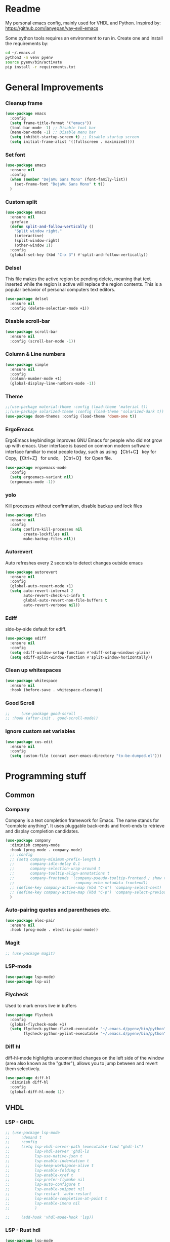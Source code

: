 * Readme
My personal emacs config, mainly used for VHDL and Python.
Inspired by: https://github.com/ianyepan/yay-evil-emacs

Some python tools requires an environment to run in.
Create one and install the requirements by:
#+BEGIN_SRC bash
  cd ~/.emacs.d
  python3 -m venv pyenv
  source pyenv/bin/activate
  pip install -r requirements.txt
#+END_SRC
* General Improvements
*** Cleanup frame
#+BEGIN_SRC emacs-lisp
  (use-package emacs
    :config
    (setq frame-title-format '("emacs"))
    (tool-bar-mode -1) ;; Disable tool bar
    (menu-bar-mode -1) ;; Disable menu bar
    (setq inhibit-startup-screen t) ;; Disable startup screen
    (setq initial-frame-alist '((fullscreen . maximized))))
#+END_SRC
*** Set font
#+BEGIN_SRC emacs-lisp
  (use-package emacs
    :ensure nil
    :config
    (when (member "DejaVu Sans Mono" (font-family-list))
      (set-frame-font "DejaVu Sans Mono" t t))
    )
#+END_SRC
*** Custom split
#+BEGIN_SRC emacs-lisp
  (use-package emacs
    :ensure nil
    :preface
    (defun split-and-follow-vertically ()
      "Split window right."
      (interactive)
      (split-window-right)
      (other-window 1))
    :config
    (global-set-key (kbd "C-x 3") #'split-and-follow-vertically))
#+END_SRC

*** Delsel
This file makes the active region be pending delete, meaning that
text inserted while the region is active will replace the region contents.
This is a popular behavior of personal computers text editors.
#+BEGIN_SRC emacs-lisp
  (use-package delsel
    :ensure nil
    :config (delete-selection-mode +1))
#+END_SRC

*** Disable scroll-bar
#+BEGIN_SRC emacs-lisp
  (use-package scroll-bar
    :ensure nil
    :config (scroll-bar-mode -1))
#+END_SRC

*** Column & Line numbers
#+BEGIN_SRC emacs-lisp
  (use-package simple
    :ensure nil
    :config
    (column-number-mode +1)
    (global-display-line-numbers-mode -1))
#+END_SRC

*** Theme
#+BEGIN_SRC emacs-lisp
  ;;(use-package material-theme :config (load-theme 'material t))
  ;;(use-package solarized-theme :config (load-theme 'solarized-dark t))
  (use-package doom-themes :config (load-theme 'doom-one t))
#+END_SRC

*** ErgoEmacs
ErgoEmacs keybindings improves GNU Emacs for people who did not grow up with emacs.
User interface is based on common modern software interface familiar to most people today,
such as using 【Ctrl+C】 key for Copy,【Ctrl+Z】 for undo, 【Ctrl+O】 for Open file.
#+BEGIN_SRC emacs-lisp
  (use-package ergoemacs-mode
    :config
    (setq ergoemacs-variant nil)
    (ergoemacs-mode -1))
#+END_SRC

*** yolo
Kill processes without confirmation, disable backup and lock files
#+BEGIN_SRC emacs-lisp
  (use-package files
    :ensure nil
    :config
    (setq confirm-kill-processes nil
          create-lockfiles nil
          make-backup-files nil))
#+END_SRC

*** Autorevert
Auto refreshes every 2 seconds to detect changes outside emacs
#+BEGIN_SRC emacs-lisp
  (use-package autorevert
    :ensure nil
    :config
    (global-auto-revert-mode +1)
    (setq auto-revert-interval 2
          auto-revert-check-vc-info t
          global-auto-revert-non-file-buffers t
          auto-revert-verbose nil))
#+END_SRC

*** Ediff
side-by-side default for ediff.
#+BEGIN_SRC emacs-lisp
  (use-package ediff
    :ensure nil
    :config
    (setq ediff-window-setup-function #'ediff-setup-windows-plain)
    (setq ediff-split-window-function #'split-window-horizontally))
#+END_SRC

*** Clean up whitespaces
#+BEGIN_SRC emacs-lisp
  (use-package whitespace
    :ensure nil
    :hook (before-save . whitespace-cleanup))
    #+END_SRC

*** Good Scroll
#+BEGIN_SRC emacs-lisp
  ;;     (use-package good-scroll
  ;; :hook (after-init . good-scroll-mode))
#+END_SRC

*** Ignore custom set variables
#+BEGIN_SRC emacs-lisp
  (use-package cus-edit
    :ensure nil
    :config
    (setq custom-file (concat user-emacs-directory "to-be-dumped.el")))
#+END_SRC

* Programming stuff
** Common
*** Company
Company is a text completion framework for Emacs. The name stands for "complete anything".
It uses pluggable back-ends and front-ends to retrieve and display completion candidates.
#+BEGIN_SRC emacs-lisp
  (use-package company
    :diminish company-mode
    :hook (prog-mode . company-mode)
    ;; :config
    ;; (setq company-minimum-prefix-length 1
    ;;       company-idle-delay 0.1
    ;;       company-selection-wrap-around t
    ;;       company-tooltip-align-annotations t
    ;;       company-frontends '(company-pseudo-tooltip-frontend ; show tooltip even for single candidate
    ;;                           company-echo-metadata-frontend))
    ;; (define-key company-active-map (kbd "C-n") 'company-select-next)
    ;; (define-key company-active-map (kbd "C-p") 'company-select-previous)
    )
#+END_SRC

*** Auto-pairing quotes and parentheses etc.
#+BEGIN_SRC emacs-lisp
  (use-package elec-pair
    :ensure nil
    :hook (prog-mode . electric-pair-mode))
#+END_SRC

*** Magit
#+BEGIN_SRC emacs-lisp
  ;; (use-package magit)
#+END_SRC

*** LSP-mode
#+BEGIN_SRC emacs-lisp
  (use-package lsp-mode)
  (use-package lsp-ui)
#+END_SRC

*** Flycheck
   Used to mark errors live in buffers
#+BEGIN_SRC emacs-lisp
  (use-package flycheck
    :config
    (global-flycheck-mode +1)
    (setq flycheck-python-flake8-executable "~/.emacs.d/pyenv/bin/python"
          flycheck-python-pylint-executable "~/.emacs.d/pyenv/bin/python"))
#+END_SRC

*** Diff hl
diff-hl-mode highlights uncommitted changes on the left side of the window (area also known as the "gutter"),
allows you to jump between and revert them selectively.
#+BEGIN_SRC emacs-lisp
  (use-package diff-hl
    :diminish diff-hl
    :config
    (global-diff-hl-mode 1))
#+END_SRC

** VHDL
*** LSP - GHDL
#+BEGIN_SRC emacs-lisp
  ;; (use-package lsp-mode
  ;;     :demand t
  ;;     :config
  ;;     (setq lsp-vhdl-server-path (executable-find "ghdl-ls")
  ;;           lsp-vhdl-server 'ghdl-ls
  ;;           lsp-use-native-json t
  ;;           lsp-enable-indentation t
  ;;           lsp-keep-workspace-alive t
  ;;           lsp-enable-folding t
  ;;           lsp-enable-xref t
  ;;           lsp-prefer-flymake nil
  ;;           lsp-auto-configure t
  ;;           lsp-enable-snippet nil
  ;;           lsp-restart 'auto-restart
  ;;           lsp-enable-completion-at-point t
  ;;           lsp-enable-imenu nil
  ;;           )

  ;;     (add-hook 'vhdl-mode-hook 'lsp))
#+END_SRC

*** LSP - Rust hdl
#+BEGIN_SRC emacs-lisp
 (use-package lsp-mode
   :demand t
   :config
   (setq lsp-vhdl-server-path (executable-find "vhdl_ls")
         lsp-vhdl-server 'vhdl-ls
         lsp-use-native-json t
         lsp-enable-indentation t
         lsp-keep-workspace-alive t
         lsp-enable-folding t
         lsp-enable-xref t
         lsp-prefer-flymake nil
         lsp-auto-configure t
         lsp-enable-snippet nil
         lsp-restart 'auto-restart
         lsp-enable-completion-at-point t
         lsp-enable-imenu nil)        
   (add-hook 'vhdl-mode-hook 'lsp))
#+END_SRC

*** LSP GHDL + Rust hdl
#+BEGIN_SRC emacs-lisp
 ;; (use-package lsp-mode
 ;;   :demand t
 ;;   :config
 ;;   ;; Register vhdl-ls(rust_hdl) as a add-on checker
 ;;   (lsp-register-client
 ;;    (make-lsp-client :new-connection (lsp-stdio-connection (executable-find "vhdl_ls"))
 ;;                     :major-modes '(vhdl-mode)
 ;;                     :server-id 'vhdl-lsp
 ;;                     :add-on? t))
 ;;   (add-to-list 'lsp-language-id-configuration '(vhdl-mode . "vhdl-mode"))
 ;;   (setq lsp-vhdl-server-path (executable-find "ghdl-ls")
 ;;         lsp-vhdl-server 'ghdl-ls
 ;;         lsp-use-native-json t
 ;;         lsp-enable-indentation t
 ;;         lsp-keep-workspace-alive t
 ;;         lsp-enable-folding t
 ;;         lsp-enable-xref t
 ;;         lsp-prefer-flymake nil
 ;;         lsp-auto-configure t
 ;;         lsp-enable-snippet nil
 ;;         lsp-restart 'auto-restart
 ;;         lsp-enable-completion-at-point t
 ;;         lsp-enable-imenu nil
 ;;         )

 ;;   (add-hook 'vhdl-mode-hook 'lsp))
#+END_SRC

*** VHDL-Mode
#+BEGIN_SRC emacs-lisp
  (use-package vhdl-mode
    :ensure nil
    :preface
    ;; Disable lsp-mode before beautify, workaround to avoid ghdl-ls freeze
    (defun vhdl-beautify-buffer-lsp ()
      (interactive)
      (lsp-disconnect)
      (vhdl-beautify-buffer)
      (lsp))
    (defun vhdl-beautify-region-lsp (beg end)
      (interactive "r")
      (lsp-disconnect)
      (vhdl-beautify-region beg end)
      (lsp))
    :config
    (setq vhdl-stutter-mode t
          vhdl-electric-mode t
          vhdl-indent-tabs-mode nil
          vhdl-basic-offset 3
          vhdl-use-direct-instantiation 'always
          vhdl-clock-edge-condition 'function
          vhdl-clock-name "clk"
          vhdl-reset-name "reset"
          vhdl-clock-rising-edge t
          vhdl-reset-active-high t
          vhdl-reset-kind 'sync
          vhdl-prompt-for-comments nil
          vhdl-self-insert-comments nil
          vhdl-highlight-special-words t
          )
    :bind (
           :map vhdl-mode-map
           ("C-c C-b" . vhdl-beautify-buffer-lsp)
           ("C-c M-b" . vhdl-beautify-region-lsp)))
#+END_SRC

** Python
*** LSP - Pyright
#+BEGIN_SRC emacs-lisp
  ;; (use-package lsp-pyright
  ;;   :ensure t
  ;;   :hook (python-mode . (lambda ()
  ;;                          (require 'lsp-pyright)
  ;;                          (lsp))))  ; or lsp-deferred
#+END_SRC

*** LSP - MS
#+BEGIN_SRC emacs-lisp
  (use-package lsp-python-ms
    :ensure t
    :init (setq lsp-python-ms-auto-install-server t)
    :hook
    (python-mode . (lambda ()
                     (setq lsp-python-ms-python-executable "~/.emacs.d/pyenv/bin/python")
                     (setq lsp-python-ms-executable "~/.emacs.d/.cache/lsp/mspyls/Microsoft.Python.LanguageServer")
                     (require 'lsp-python-ms)
                     (lsp)
                     (sleep-for 1)
                     (flycheck-remove-next-checker 'python-flake8 'python-mypy)
                     ;;(flycheck-remove-next-checker 'python-flake8 'python-pylint)
                     (flycheck-add-next-checker 'lsp 'python-flake8)))  ; or lsp-deferred
    )
#+END_SRC

*** Black
#+BEGIN_SRC emacs-lisp
  (use-package python-black
    :config
    (setq python-black-command "~/.emacs.d/pyenv/bin/black"
          python-black-macchiato-command "~/.emacs.d/pyenv/bin/black-macchiato"))
#+END_SRC
*** Python Mode
#+BEGIN_SRC emacs-lisp
    (use-package python-mode
      :ensure nil
      :bind (:map python-mode-map ("C-c C-b" . python-black-buffer)
                  ("C-c M-b" . python-black-region)))
#+END_SRC
*** Pyenv
#+BEGIN_SRC emacs-lisp
  (use-package pyvenv)
#+END_SRC

** Groovy
#+BEGIN_SRC emacs-lisp
    (use-package groovy-mode)
#+END_SRC

** Web
Markdown mode and Web mode, the latter covers our usages of HTML/CSS/JS/JSX/TS/TSX/JSON.
#+BEGIN_SRC emacs-lisp
  (use-package markdown-mode
    :hook (markdown-mode . visual-line-mode))

  (use-package web-mode
    :mode (("\\.html?\\'" . web-mode)
           ("\\.css\\'"   . web-mode)
           ("\\.jsx?\\'"  . web-mode)
           ("\\.tsx?\\'"  . web-mode)
           ("\\.json\\'"  . web-mode))
    :config
    (setq web-mode-markup-indent-offset 2) ; HTML
    (setq web-mode-css-indent-offset 2)    ; CSS
    (setq web-mode-code-indent-offset 2)   ; JS/JSX/TS/TSX
    (setq web-mode-content-types-alist '(("jsx" . "\\.js[x]?\\'"))))

  (use-package xml
    :config
    (setq nxml-attribute-indent 3)
    (setq nxml-child-indent 3)
    (setq nxml-outline-child-indent 3))

#+END_SRC

* Other stuff
*** Treemacs
#+BEGIN_SRC emacs-lisp
  (use-package treemacs
    :init
    (with-eval-after-load 'winum
      (define-key winum-keymap (kbd "M-0") #'treemacs-select-window))
    :config
    (progn
      (setq treemacs-collapse-dirs                 (if treemacs-python-executable 3 0)
            treemacs-deferred-git-apply-delay      0.5
            treemacs-directory-name-transformer    #'identity
            treemacs-display-in-side-window        t
            treemacs-eldoc-display                 t
            treemacs-file-event-delay              5000
            treemacs-file-extension-regex          treemacs-last-period-regex-value
            treemacs-file-follow-delay             0.2
            treemacs-file-name-transformer         #'identity
            treemacs-follow-after-init             t
            treemacs-git-command-pipe              ""
            treemacs-goto-tag-strategy             'refetch-index
            treemacs-indentation                   2
            treemacs-indentation-string            " "
            treemacs-is-never-other-window         nil
            treemacs-max-git-entries               5000
            treemacs-missing-project-action        'ask
            treemacs-move-forward-on-expand        nil
            treemacs-no-png-images                 nil
            treemacs-no-delete-other-windows       t
            treemacs-project-follow-cleanup        nil
            treemacs-persist-file                  (expand-file-name ".cache/treemacs-persist" user-emacs-directory)
            treemacs-position                      'left
            treemacs-read-string-input             'from-child-frame
            treemacs-recenter-distance             0.1
            treemacs-recenter-after-file-follow    nil
            treemacs-recenter-after-tag-follow     nil
            treemacs-recenter-after-project-jump   'always
            treemacs-recenter-after-project-expand 'on-distance
            treemacs-show-cursor                   nil
            treemacs-show-hidden-files             t
            treemacs-silent-filewatch              nil
            treemacs-silent-refresh                nil
            treemacs-sorting                       'alphabetic-asc
            treemacs-space-between-root-nodes      t
            treemacs-tag-follow-cleanup            t
            treemacs-tag-follow-delay              1.5
            treemacs-user-mode-line-format         nil
            treemacs-user-header-line-format       nil
            treemacs-width                         35
            treemacs-workspace-switch-cleanup      nil)

      ;; The default width and height of the icons is 22 pixels. If you are
      ;; using a Hi-DPI display, uncomment this to double the icon size.
      ;;(treemacs-resize-icons 44)

      (treemacs-follow-mode t)
      (treemacs-filewatch-mode t)
      (treemacs-fringe-indicator-mode 'always)
      (pcase (cons (not (null (executable-find "git")))
                   (not (null treemacs-python-executable)))
        (`(t . t)
         (treemacs-git-mode 'deferred))
        (`(t . _)
         (treemacs-git-mode 'simple))))
    :bind
    (:map global-map
          ("M-0"       . treemacs-select-window)
          ("C-x t 1"   . treemacs-delete-other-windows)
          ("C-x t t"   . treemacs)
          ("C-x t B"   . treemacs-bookmark)
          ("C-x t C-t" . treemacs-find-file)
          ("C-x t M-t" . treemacs-find-tag)))

  (use-package treemacs-projectile
    :after (treemacs projectile))

  (use-package treemacs-magit
    :after (treemacs magit))

  (use-package lsp-treemacs
    :after (treemacs lsp))
#+END_SRC

*** Dashboard
#+BEGIN_SRC emacs-lisp
  (use-package dashboard
    :config
    (dashboard-setup-startup-hook)
    (setq dashboard-startup-banner 'logo
          dashboard-banner-logo-title "emacs"
          dashboard-items nil
          dashboard-set-footer nil))
#+END_SRC

*** Ido
Lets you interactively do things with buffers and files. As an example, while searching for a file with C-x C-f,
ido can helpfully suggest the files whose paths are closest to your current string, allowing you to find your files more quickly.
#+BEGIN_SRC emacs-lisp
  (use-package ido
    :config
    (ido-mode +1)
    (setq ido-everywhere t
          ido-enable-flex-matching t))

  (use-package ido-vertical-mode
    :config
    (ido-vertical-mode +1)
    (setq ido-vertical-define-keys 'C-n-C-p-up-and-down))

  (use-package ido-completing-read+
    :config (ido-ubiquitous-mode +1))

  (use-package flx-ido
    :config (flx-ido-mode +1))
#+END_SRC

*** Org Mode
Some minimal org mode tweaks: org-bullets gives our headings (h1, h2,
h3...) a more visually pleasing look.
#+BEGIN_SRC emacs-lisp
  (use-package org
    :hook ((org-mode . visual-line-mode)
           (org-mode . org-indent-mode)))

  (use-package org-bullets :hook (org-mode . org-bullets-mode))
#+END_SRC

*** Elpa mirror
#+BEGIN_SRC emacs-lisp
  (use-package elpa-mirror
    :config
    (setq elpamr-enable-log t)
    (setq elpamr-default-output-directory "~/.emacs.d/packages")
    )
#+END_SRC

*** Diminish
The diminish package is used to hide unimportant minor modes in the
modeline.
#+BEGIN_SRC emacs-lisp
  (use-package diminish
    :demand t)
#+END_SRC

*** Which-key
Provides us with hints on available keystroke combinations.
#+BEGIN_SRC emacs-lisp
  (use-package which-key
    :diminish which-key-mode
    :config
    (which-key-mode +1)
    (setq which-key-idle-delay 0.4
          which-key-idle-secondary-delay 0.4))
#+END_SRC

*** Centaur Tabs
Aesthetic, modern looking customizable tabs plugin
#+BEGIN_SRC emacs-lisp
  ;; (use-package centaur-tabs
  ;;   :demand
  ;;   :config
  ;;   (centaur-tabs-mode t)
  ;;   :bind
  ;;   ("C-<prior>" . centaur-tabs-backward)
  ;;   ("C-<next>" . centaur-tabs-forward))
#+END_SRC
